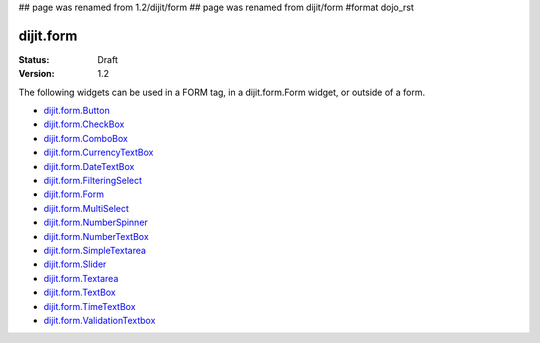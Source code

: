 ## page was renamed from 1.2/dijit/form
## page was renamed from dijit/form
#format dojo_rst

dijit.form
==========

:Status: Draft
:Version: 1.2

The following widgets can be used in a FORM tag, in a dijit.form.Form widget, or outside of a form.

* `dijit.form.Button <form/Button>`_
* `dijit.form.CheckBox <form/CheckBox>`_
* `dijit.form.ComboBox <form/ComboBox>`_
* `dijit.form.CurrencyTextBox <form/CurrencyTextBox>`_
* `dijit.form.DateTextBox <form/DateTextBox>`_
* `dijit.form.FilteringSelect <form/FilteringSelect>`_
* `dijit.form.Form <form/Form>`_
* `dijit.form.MultiSelect <form/MultiSelect>`_
* `dijit.form.NumberSpinner <form/NumberSpinner>`_
* `dijit.form.NumberTextBox <form/NumberTextBox>`_
* `dijit.form.SimpleTextarea <form/SimpleTextarea>`_
* `dijit.form.Slider <form/Slider>`_
* `dijit.form.Textarea <form/Textarea>`_
* `dijit.form.TextBox <form/TextBox>`_
* `dijit.form.TimeTextBox <form/TimeTextBox>`_
* `dijit.form.ValidationTextbox <form/ValidationTextbox>`_

